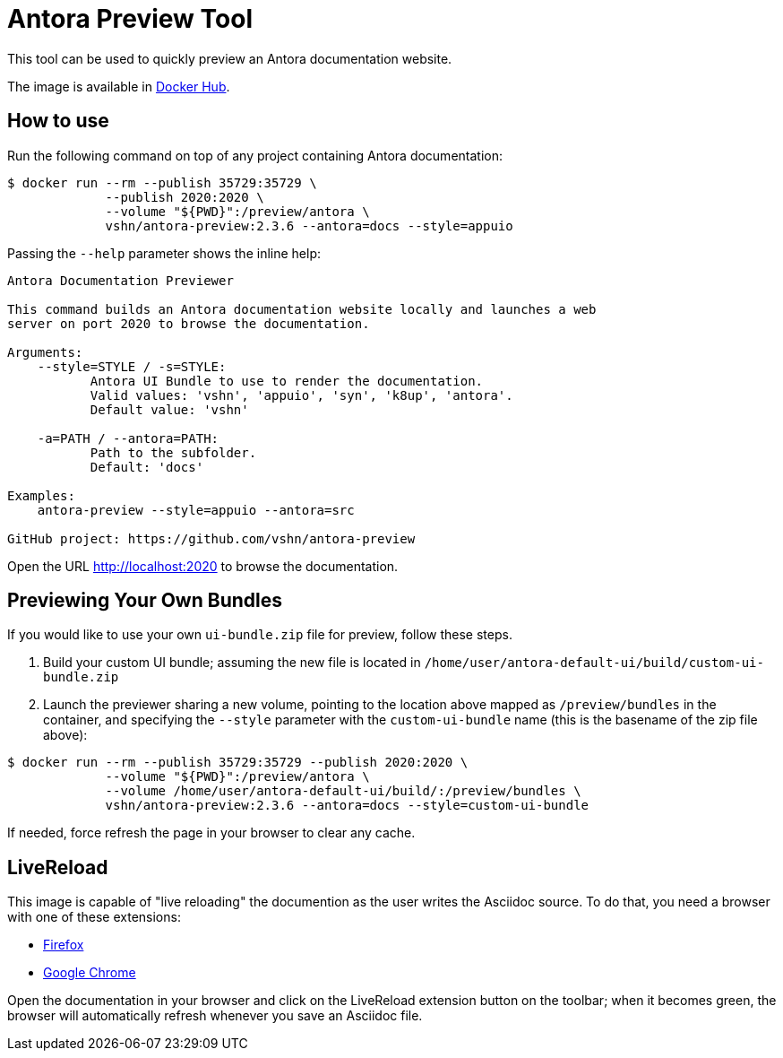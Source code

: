 = Antora Preview Tool

This tool can be used to quickly preview an Antora documentation website.

The image is available in https://hub.docker.com/r/vshn/antora-preview[Docker Hub].

== How to use

Run the following command on top of any project containing Antora documentation:

[source,bash]
--
$ docker run --rm --publish 35729:35729 \
             --publish 2020:2020 \
             --volume "${PWD}":/preview/antora \
             vshn/antora-preview:2.3.6 --antora=docs --style=appuio
--

Passing the `--help` parameter shows the inline help:

```
Antora Documentation Previewer

This command builds an Antora documentation website locally and launches a web
server on port 2020 to browse the documentation.

Arguments:
    --style=STYLE / -s=STYLE:
           Antora UI Bundle to use to render the documentation.
           Valid values: 'vshn', 'appuio', 'syn', 'k8up', 'antora'.
           Default value: 'vshn'

    -a=PATH / --antora=PATH:
           Path to the subfolder.
           Default: 'docs'

Examples:
    antora-preview --style=appuio --antora=src

GitHub project: https://github.com/vshn/antora-preview
```

Open the URL http://localhost:2020 to browse the documentation.

== Previewing Your Own Bundles

If you would like to use your own `ui-bundle.zip` file for preview, follow these steps.

. Build your custom UI bundle; assuming the new file is located in `/home/user/antora-default-ui/build/custom-ui-bundle.zip`
. Launch the previewer sharing a new volume, pointing to the location above mapped as `/preview/bundles` in the container, and specifying the `--style` parameter with the `custom-ui-bundle` name (this is the basename of the zip file above):

[source,bash]
--
$ docker run --rm --publish 35729:35729 --publish 2020:2020 \
             --volume "${PWD}":/preview/antora \
             --volume /home/user/antora-default-ui/build/:/preview/bundles \
             vshn/antora-preview:2.3.6 --antora=docs --style=custom-ui-bundle
--

If needed, force refresh the page in your browser to clear any cache.

== LiveReload

This image is capable of "live reloading" the documention as the user writes the Asciidoc source. To do that, you need a browser with one of these extensions:

* https://addons.mozilla.org/en-US/firefox/addon/livereload-web-extension/[Firefox]
* https://chrome.google.com/webstore/detail/livereload/jnihajbhpnppcggbcgedagnkighmdlei[Google Chrome]

Open the documentation in your browser and click on the LiveReload extension button on the toolbar; when it becomes green, the browser will automatically refresh whenever you save an Asciidoc file.

